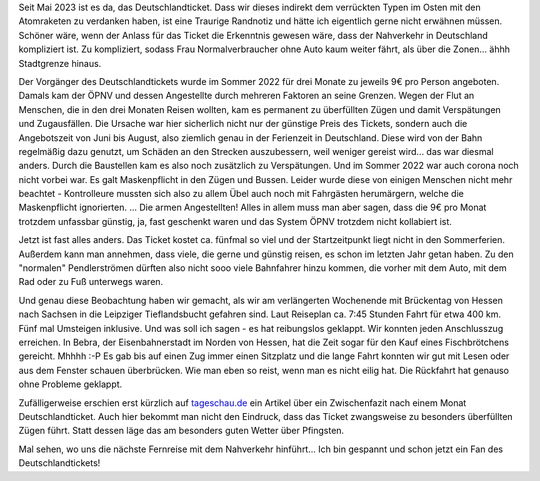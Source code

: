 .. title: Mit dem Nahverkehr von Hessen nach Sachsen und zurück
.. slug: mit-dem-nahverkehr-von-hessen-nach-sachsen-und-zuruck
.. date: 2023-05-25 21:00:35 UTC+02:00
.. tags: ÖPNV, Bahn, Zug, Deutschlandticket, Reisen, Verkehr 
.. category: Verkehr
.. link: 
.. description: 
.. type: text

Seit Mai 2023 ist es da, das Deutschlandticket. Dass wir dieses indirekt
dem verrückten Typen im Osten mit den Atomraketen zu verdanken haben,
ist eine Traurige Randnotiz und hätte ich eigentlich gerne nicht
erwähnen müssen. Schöner wäre, wenn der Anlass für das Ticket die
Erkenntnis gewesen wäre, dass der Nahverkehr in Deutschland kompliziert
ist. Zu kompliziert, sodass Frau Normalverbraucher ohne Auto kaum weiter
fährt, als über die Zonen... ähhh Stadtgrenze hinaus.

Der Vorgänger des Deutschlandtickets wurde im Sommer 2022 für drei
Monate zu jeweils 9€ pro Person angeboten. Damals kam der ÖPNV und
dessen Angestellte durch mehreren Faktoren an seine Grenzen. Wegen der
Flut an Menschen, die in den drei Monaten Reisen wollten, kam es
permanent zu überfüllten Zügen und damit Verspätungen und Zugausfällen.
Die Ursache war hier sicherlich nicht nur der günstige Preis des
Tickets, sondern auch die Angebotszeit von Juni bis August, also
ziemlich genau in der Ferienzeit in Deutschland. Diese wird von der Bahn
regelmäßig dazu genutzt, um Schäden an den Strecken auszubessern, weil
weniger gereist wird... das war diesmal anders. Durch die Baustellen kam
es also noch zusätzlich zu Verspätungen. Und im Sommer 2022 war auch
corona noch nicht vorbei war. Es galt Maskenpflicht in den Zügen und
Bussen. Leider wurde diese von einigen Menschen nicht mehr beachtet -
Kontrolleure mussten sich also zu allem Übel auch noch mit Fahrgästen
herumärgern, welche die Maskenpflicht ignorierten. ... Die armen
Angestellten! Alles in allem muss man aber sagen, dass die 9€ pro Monat
trotzdem unfassbar günstig, ja, fast geschenkt waren und das System ÖPNV
trotzdem nicht kollabiert ist.

Jetzt ist fast alles anders. Das Ticket kostet ca. fünfmal so viel und
der Startzeitpunkt liegt nicht in den Sommerferien. Außerdem kann man
annehmen, dass viele, die gerne und günstig reisen, es schon im letzten
Jahr getan haben. Zu den "normalen" Pendlerströmen dürften also nicht
sooo viele Bahnfahrer hinzu kommen, die vorher mit dem Auto, mit dem Rad
oder zu Fuß unterwegs waren.

Und genau diese Beobachtung haben wir gemacht, als wir am verlängerten
Wochenende mit Brückentag von Hessen nach Sachsen in die Leipziger
Tieflandsbucht gefahren sind. Laut Reiseplan ca. 7:45 Stunden Fahrt für
etwa 400 km. Fünf mal Umsteigen inklusive. Und was soll ich sagen - es
hat reibungslos geklappt. Wir konnten jeden Anschlusszug erreichen. In
Bebra, der Eisenbahnerstadt im Norden von Hessen, hat die Zeit sogar für
den Kauf eines Fischbrötchens gereicht. Mhhhh :-P Es gab bis auf einen
Zug immer einen Sitzplatz und die lange Fahrt konnten wir gut mit Lesen
oder aus dem Fenster schauen überbrücken. Wie man eben so reist, wenn
man es nicht eilig hat. Die Rückfahrt hat genauso ohne Probleme
geklappt.

Zufälligerweise erschien erst kürzlich auf `tageschau.de
<https://www.tagesschau.de/inland/gesellschaft/ein-monat-deutschlandticket-100.html>`_
ein Artikel über ein Zwischenfazit nach einem Monat Deutschlandticket.
Auch hier bekommt man nicht den Eindruck, dass das Ticket zwangsweise zu
besonders überfüllten Zügen führt. Statt dessen läge das am besonders
guten Wetter über Pfingsten.

Mal sehen, wo uns die nächste Fernreise mit dem Nahverkehr hinführt...
Ich bin gespannt und schon jetzt ein Fan des Deutschlandtickets!
